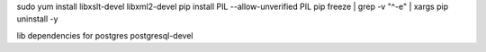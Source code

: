 sudo yum install libxslt-devel libxml2-devel
pip install PIL --allow-unverified PIL
pip freeze | grep -v "^-e" | xargs pip uninstall -y


lib dependencies for postgres
postgresql-devel
